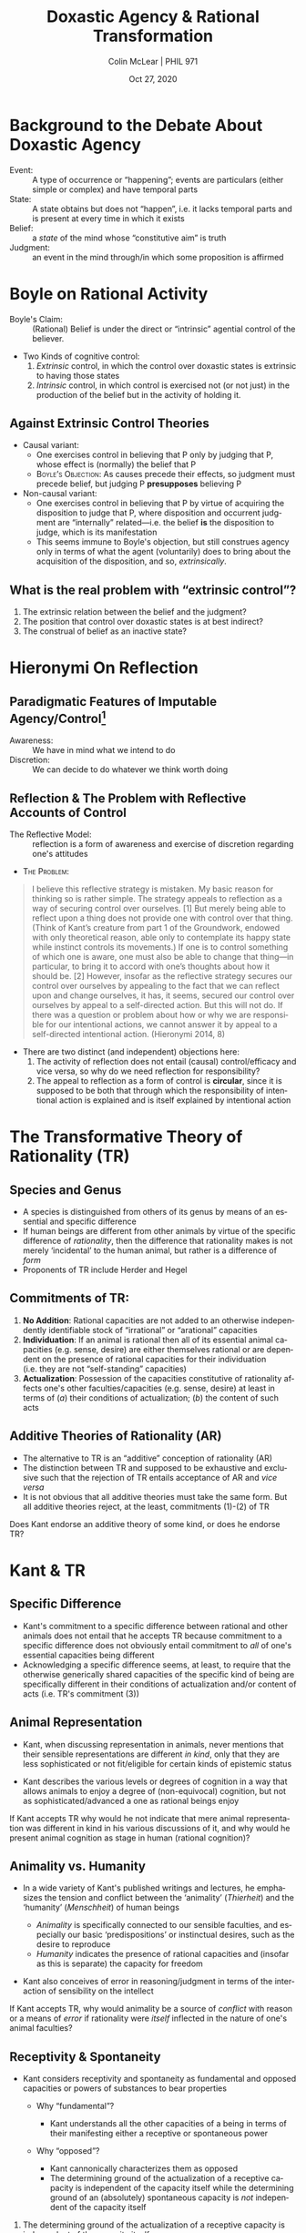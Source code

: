 #+STARTUP: fnadjust
#+TITLE: Doxastic Agency & Rational Transformation
#+DATE: Oct 27, 2020
#+AUTHOR: Colin McLear | PHIL 971
#+EXPORT_FILE_NAME: ~/Dropbox/Work/projects/phil971-kant-rational-agency/static/materials/handouts/11-kant-transformation.pdf
#+pandoc-emphasis-pre: "-\t ('\"{["
#+pandoc-emphasis-post: "-\t\n .,:!?;'\")}[]\\" 
#+PANDOC_METADATA: numbersections:t secnumdepth:2 
#+PANDOC_METADATA: "lfoot:PHIL 971 | Oct 27, 2020"
#+PANDOC_METADATA: "lhead:Doxastic Agency & Rational Transformation"
#+PANDOC_OPTIONS: template:~/.pandoc/pandoc-templates/tufte.tex
#+PANDOC_OPTIONS: standalone:t pdf-engine:xelatex  
#+BIBLIOGRAPHY: ~/Dropbox/Work/bibfile.bib
#+PANDOC_EXTENSIONS: org+raw_tex
#+EXCLUDE_TAGS: noexport notes scrap todo
#+LANGUAGE: en
#+OPTIONS: ':t
#+OPTIONS: prop:t


* Background to the Debate About Doxastic Agency

- Event: :: A type of occurrence or "happening"; events are particulars (either
  simple or complex) and have temporal parts
- State: :: A state obtains but does not "happen", i.e. it lacks temporal parts and
  is present at every time in which it exists
- Belief: :: a /state/ of the mind whose "constitutive aim" is truth
- Judgment: :: an event in the mind through/in which some proposition is affirmed
  
* Boyle on Rational Activity

- Boyle's Claim: :: (Rational) Belief is under the direct or "intrinsic" agential control of the believer.
- Two Kinds of cognitive control:
   1. /Extrinsic/ control, in which the control over doxastic states is extrinsic to
      having those states\sidenote[][]{my agential control over my beliefs is
      extrinsic: I exercise it, not in believing itself, but in doing certain other
      things that affect my beliefs. (Boyle 2009, 126)}
   2. /Intrinsic/ control, in which control is exercised not (or not just) in the
      production of the belief but in the activity of holding it.\sidenote[][]{we
      exercise our capacity for cognitive self-determination, not primarily in doing
      things that affect our beliefs, but in holding whatever beliefs we hold. (Boyle
      2009, 127)}
      

** Against Extrinsic Control Theories

- Causal variant:
   + One exercises control in believing that P only by judging that P, whose effect
     is (normally) the belief that P
   + \textsc{Boyle's Objection}: As causes precede their effects, so judgment must precede belief, but
     judging P *presupposes* believing P\sidenote[][]{judging that P surely requires not
     merely affirming to myself that P (whatever that might mean) but affirming Pin
     the conviction that it is true. My conscious act of judging P must be expressive
     of my having settled on a view about whether P, namely: Yes, indeed, P. But it
     is hard to see how this can mean anything less than: it must be expressive of my
     believing that P. So it is hard to see how I can judge that P unless I believe
     that P. (Boyle 2009, 130)}
- Non-causal variant:
   - One exercises control in believing that P by virtue of acquiring the disposition
     to judge that P, where disposition and occurrent judgment are "internally"
     related---i.e. the belief *is* the disposition to judge, which is its manifestation
   - This seems immune to Boyle's objection, but still construes agency only in terms
     of what the agent (voluntarily) does to bring about the acquisition of the
     disposition, and so, /extrinsically/. 


**  What is the real problem with "extrinsic control"?
1. The extrinsic relation between the belief and the judgment?
2. The position that control over doxastic states is at best indirect?
3. The construal of belief as an inactive state? 
     
* Hieronymi On Reflection

** Paradigmatic Features of Imputable Agency/Control[fn:1]

- Awareness: :: We have in mind what we intend to do
- Discretion: :: We can decide to do whatever we think worth doing

[fn:1] We are, it seems, responsible for our intentional actions, if we are
responsible for anything. Intentional action provides a kind of paradigm case of
responsible activity. Intentional action also seems to involve, at least in its
paradigm instances, a certain sort of “having in mind.” In the paradigm cases, we act
intentionally by first deciding what to do and then doing what we decided. (Hieronymi
2014, 4) 


** Reflection & The Problem with Reflective Accounts of Control

- The Reflective Model: :: reflection is a form of awareness and exercise of
  discretion regarding one's attitudes\sidenote[][]{By appealing to reflection, or
  hierarchy, we seem to re-create the sense of control—the awareness and the
  discretion—of intentional action. The one who reflects is aware of and exercises
  discretion with respect to that upon which she reflects. Thus, it seems, if we can
  reflect upon and change ourselves, we enjoy a kind of control over ourselves similar
  to the control exercised in intentional action. Less sophisticated creatures cannot
  gain this kind of reflective distance, and therefore they are not responsible for
  their thoughts or their actions in the way we are. (Hieronymi 2014, 7)} 

- \textsc{The Problem}:
  
#+begin_quote
I believe this reflective strategy is mistaken. My basic reason for thinking so is
rather simple. The strategy appeals to reflection as a way of securing control over
ourselves. [1] But merely being able to reflect upon a thing does not provide one with
control over that thing. (Think of Kant’s creature from part 1 of the Groundwork,
endowed with only theoretical reason, able only to contemplate its happy state while
instinct controls its movements.) If one is to control something of which one is
aware, one must also be able to change that thing—in particular, to bring it to
accord with one’s thoughts about how it should be. [2] However, insofar as the reflective
strategy secures our control over ourselves by appealing to the fact that we can
reflect upon and change ourselves, it has, it seems, secured our control over
ourselves by appeal to a self-directed action. But this will not do. If there was a
question or problem about how or why we are responsible for our intentional actions,
we cannot answer it by appeal to a self-directed intentional action. (Hieronymi 2014, 8)
#+end_quote

- There are two distinct (and independent) objections here:
   1. The activity of reflection does not entail (causal) control/efficacy and vice
      versa, so why do we need reflection for responsibility?
   2. The appeal to reflection as a form of control is *circular*, since it is supposed
      to be both that through which the responsibility of intentional action is
      explained and is itself explained by intentional action 


* The Transformative Theory of Rationality (TR)

** Species and Genus

- A species is distinguished from others of its genus by means of an essential and
  specific difference\sidenote[][-.95in]{[I]t is necessary that things that are other
  in species be in the same genus. For I call `genus' such a thing, i.e. the one and
  same thing which both [species] are said to be and which has a difference not
  incidentally, be it as matter or in another way. For not only must what is common
  belong <to both of them> (for instance, they are both animals), but this very
  thing---the animal---must also be other for each of them...For this reason they are
  this common thing, other in species than each other. ... Therefore, it is necessary
  that the difference be this otherness of the genus. For I call `difference of the
  genus' an otherness which makes this same genus other. (Aristotle,
  \emph{Metaphysics Iota} 8, 1057b35--1058a7)}
- If human beings are different from other animals by virtue of the specific
  difference of /rationality/, then the difference that rationality makes is not merely
  'incidental' to the human animal, but rather is a difference of
  /form/\sidenote[][]{``rational'' specifies the sort of frame that undergirds any
  concrete description of what it is to be a human being. For \emph{it does not
  specify a particular characteristic that we exhibit but our distinctive manner of
  having characteristics}. This, I believe, is the significance of saying that
  ``rational" characterizes the \emph{form} of human being. (Boyle 2012, 410;
  original emphasis)}
- Proponents of TR include Herder and Hegel\sidenote{The difference [rationality
  makes] is not in levels or the addition of forces, but in a \emph{quite different
  sort of orientation} and \emph{unfolding of all forces} (Herder 1772/2002,
  83)}\sidenote{Religion, right, and ethical life belong to man alone, and that only
  because he is a thinking essence. For that reason, \emph{thinking} in its broad
  sense has not been inactive in these spheres, even at the level of feeling and
  belief, or of representation; the activity and productions of thinking are
  \emph{present} in them and are \emph{included} in them. ... feelings and
  representations ... are \emph{determined} and \emph{permeated} by thinking (E §2,
  Z)}

** Commitments of TR:

1. *No Addition*: Rational capacities are not added to an otherwise independently
   identifiable stock of "irrational" or "arational" capacities
2. *Individuation*: If an animal is rational then all of its essential animal capacities
   (e.g. sense, desire) are either themselves rational or are dependent
   on the presence of rational capacities for their individuation
   (i.e. they are not "self-standing" capacities)
3. *Actualization*: Possession of the capacities constitutive of rationality affects
   one's other faculties/capacities (e.g. sense, desire) at least in terms of (/a/)
   their conditions of actualization; (/b/) the content of such acts

** Additive Theories of Rationality (AR)

- The alternative to TR is an "additive" conception of rationality
  (AR)\sidenote[][]{\emph{Additive theories of rationality}...are theories that
  hold that an account of our capacity to reflect on perceptually-given reasons for
  belief and desire-based reasons for action can begin with an account of what it is
  to perceive and desire, in terms that do not presuppose any connection to the
  capacity to reflect on reasons, and then can add an account of the capacity for
  rational reflection, conceived as an independent capacity to ‘monitor’ and
  ‘regulate’ our believing-on-the-basis-of-perception and our
  acting-on-the-basis-of-desire (Boyle 2016, 527)}\sidenote{The additive
  interpretation assumes that the presence of reason in humans leaves the character
  of their sensibility untouched. Reason, on this interpretation, is something that
  is ``added on'' to a capacity that is in all relevant respects the same as in
  non-rational animals. (Land 2018, 1276)}
- The distinction between TR and supposed to be exhaustive and exclusive such that
  the rejection of TR entails acceptance of AR and /vice versa/
- It is not obvious that all additive theories must take the same form. But all
  additive theories reject, at the least, commitments (1)-(2) of TR

\newthought{Question:} Does Kant endorse an additive theory of some kind, or does he endorse TR?

* Kant & TR
  :PROPERTIES:
  :CUSTOM_ID: kant-tr
  :END:

** Specific Difference
   :PROPERTIES:
   :CUSTOM_ID: specific-difference
   :END:

- Kant's commitment to a specific difference between rational and other
  animals does not entail that he accepts TR because commitment to a
  specific difference does not obviously entail commitment to /all/ of
  one's essential capacities being different
- Acknowledging a specific difference seems, at least, to require that
  the otherwise generically shared capacities of the specific kind of
  being are specifically different in their conditions of actualization
  and/or content of acts (i.e. TR's commitment (3))

** Animal Representation
   :PROPERTIES:
   :CUSTOM_ID: animal-representation
   :END:

- Kant, when discussing representation in animals, never mentions that
  their sensible representations are different /in kind/, only that they
  are less sophisticated or not fit/eligible for certain kinds of
  epistemic status\sidenote[][-.25in]{With
  intuition the representation of a thing is always particular; an animal can also
  have intuition, but the animal is not capable of having general concepts, which
  requires the capacity {[}\emph{Vermögen}{]} to think. (\emph{Menschenkunde} 206
  (1781/2))}\sidenote[][]{Animals cannot make concepts, there are sheer
  {[}\emph{lauter}{]} intuitions with them (\emph{Metaphysik L\textsubscript{2}}
  28:594 (1790/91); see also \emph{Logik Dohna-Wundlacken} 24:702 (1792); OP 21:82)}

  # - Possible exceptions include a note from an initial draft of Kant's
  #   /Anthropology/ and a student lecture
  #   note\sidenote[][]{The cow, lacking understanding,
  #     may well \textless perhaps\textgreater{} have something similar to what we call
  #     representations (because, in terms of effects, they coincide \textless
  #     greatly\textgreater{} with representations in humans) but which might be
  #     completely different from them. (H 7:397)}\sidenote[][]{Now how can we
  #     conceive animals as beings below human beings? {[}\ldots{]} {[}W{]}e can think
  #     of things which are below us, whose representations are different in species
  #     and not merely in degree. (\emph{Metaphysik Volckmann} 28:449 (1784/85))}

- Kant describes the various levels or degrees of cognition in a way
  that allows animals to enjoy a degree of (non-equivocal) cognition,
  but not as sophisticated/advanced a one as rational beings
  enjoy\sidenote[][-.5in]{To cognize,
  \emph{percipere}, is to represent something in comparison with others and to have
  insight into its identity or diversity from them. \ldots{} animals also cognize
  their master, but they are not conscious of this. (\emph{Wiener Logic} 24:845-6
  (1780--1))}\sidenote{The fourth: to be acquainted with something with
  consciousness, i.e.~to cognize it (\emph{cognoscere}) {[}\emph{mit Bewußtsein etwas
  kennen, d.h. erkennen}{]}. Animals are acquainted with objects too, but they do not
  cognize them (JL 9:64; see also DWL 24:730-1; Notes on Logic 16:342-4 (mid/late
  1760s))}

\newthought{Question:} If Kant accepts TR why would he not indicate that
mere animal representation was different in kind in his various
discussions of it, and why would he present animal cognition as stage in
human (rational cognition)?

** Animality vs. Humanity
   :PROPERTIES:
   :CUSTOM_ID: animality-vs.-humanity
   :END:

- In a wide variety of Kant's published writings and lectures, he
  emphasizes the tension and conflict between the 'animality'
  (/Thierheit/) and the 'humanity' (/Menschheit/) of human
  beings\sidenote[][-.5in]{The predisposition to animality in
  the human being may be brought under the general title of physical or merely
  mechanical self-love, i.e. a love for which reason is not required. It is
  threefold: first, for self-preservation; second, for the propagation of the
  species...third, for community with other human beings, i.e. the social drive. (Rel
  6:26-27)}\sidenote{when reason began its business and, weak as it is, got into a
  scuffle with animality in its whole strength, then there had to arise ills and,
  what is worse, with more cultivated reason, vices, which were entirely alien to the
  condition of ignorance and hence of innocence. (CBHH 8:115)}\sidenote{The inner
  perfection of the human being consists in having in his control {[}\emph{Gewalt}{]}
  the use of all of his faculties, in order to subjugate {[}\emph{zu unterwerfen}{]}
  them to his free choice {[}\emph{freien Willkür}{]} (An 7:144; see also
  \emph{Anthropologie Friedländer} 25:485 (1775/6)).}

  - /Animality/ is specifically connected to our sensible faculties, and
    especially our basic 'predispositions' or instinctual desires, such
    as the desire to reproduce
  - /Humanity/ indicates the presence of rational capacities and
    (insofar as this is separate) the capacity for freedom

- Kant also conceives of error in reasoning/judgment in terms of the
  interaction of sensibility on the
  intellect\sidenote{Error is neither in the understanding alone,
  then, nor in the senses alone; instead, it always lies in the influence of the
  senses on the understanding, when we do not distinguish well the influence of
  sensibility on the understanding. (VL 24:825 (1780/81); cf. A294/B350; JL 9:53-4;
  R2142 16:250 (1776-1781)}

\newthought{Question:} If Kant accepts TR, why would animality be a
source of /conflict/ with reason or a means of /error/ if rationality
were /itself/ inflected in the nature of one's animal faculties?

** Receptivity & Spontaneity
   :PROPERTIES:
   :CUSTOM_ID: receptivity-spontaneity
   :END:

- Kant considers receptivity and spontaneity as fundamental and opposed
  capacities or powers of substances to bear
  properties\sidenote[][]{Acting and effecting can be
  assigned only to substances. Action is the determination of the power of a
  substance as a cause of a certain accident <accidentis>. Causality <causalitas> is
  the property of a substance insofar as it is considered as a cause of an accident
  <accidentis> (\emph{Metaphysik Pölitz} 28:564-5 (1790/1); see also A204/B250;
  R5289-90 18:144 (1776-78?); R5650 18:298-302 (1785-88))}

  - Why "fundamental"?

    - Kant understands all the other capacities of a being in terms of
      their manifesting either a receptive or spontaneous power

  - Why "opposed"?

    - Kant cannonically characterizes them as
      opposed\sidenote{If we will call the
      receptivity of our mind to receive representations insofar as it is affected in
      some way sensibility, then opposed to it {[}\emph{so ist dagegen}{]} is the
      faculty for bringing forth representations itself, or the spontaneity of
      cognition, the understanding. (A51/B75)}
    - The determining ground of the actualization of a receptive
      capacity is independent of the capacity itself while the
      determining ground of an (absolutely) spontaneous capacity is
      /not/ independent of the capacity itself

      
\newpage
\newthought{Against a rational receptivity:}

1. The determining ground of the actualization of a receptive capacity
   is independent of the capacity itself
2. The determining ground of an (absolutely) spontaneous capacity is
   /not/ independent of the capacity itself
3. All rational capacities are spontaneous
4. All sensible capacities are receptive
5. According to TR the exercise of a sensory capacity is itself the
   exercise of a rational capacity, and thus /both/ receptive /and/
   spontaneous
6. $\therefore$ If TR is true the actualization of a sensory capacity is
   both determined and not determined by an independent ground
7. The actualization of a capacity /cannot/ be both determined and not
   determined by an independent ground
8. $\therefore$ TR is false (Modus Tollens, 6, 7)



- Perhaps the proponent of TR will argue (against 7) that the very same
  capacity can be receptive in one respect and spontaneous in another,
  but then 
   + i. why would Kant individuate faculties by virtue of their being either
     receptive or spontaneous, and characterize these as "opposed" or "contrary"?
   + ii. What would unify these different aspects as aspects of /one and the same
     faculty/capacity/?
  

** Another Argument Against TR :noexport:
1. If TR is true, then in a rational being, a sensory capacity is either rational or
   depends for its individuation on some rational capacity.
2. If a sensory capacity is rational, then it is both receptive and spontaneous
3. A single capacity cannot be both receptive and spontaneous 
4. \therefore A sensory capacity cannot be rational
5. Capacities are individuated, at least in part, by the conditions of their actualization
6. If a sensory capacity depends for its individuation on some rational capacity, then
   the conditions of its actualization depend on those of the rational capacity.
7. The conditions of actualization of a receptive capacity are opposed to those of a
   rational capacity [defs of receptivity & spontaneity]
8. \therefore The conditions of the actualization of a sensory capacity cannot depend on those
   of a rational/spontaneous capacity
9. \therefore A sensory capacity is neither rational nor do its individuation conditions
   depend on rational capacities [Conjunction introduction, 4,8]
10. \therefore TR is false [Modus Tollens, 1, 9]

   
* References  & Further Reading
:PROPERTIES:
:UNNUMBERED: t
:END:


#+nocite: @kenny2003; @steward1997; @boyle2009a; @boyle2011a; @boyle2016; @boyle2017; @hieronymi2014; @land2018a; @land2018b 


\setlength{\parindent}{-0.2in} \setlength{\leftskip}{0.2in} \setlength{\parskip}{8pt} \vspace*{-0.2in} \noindent

